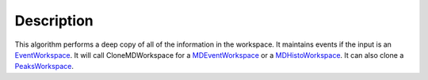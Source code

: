 .. algorithm::

.. summary::

.. alias::

.. properties::

Description
-----------

This algorithm performs a deep copy of all of the information in the
workspace. It maintains events if the input is an
`EventWorkspace <EventWorkspace>`__. It will call CloneMDWorkspace for a
`MDEventWorkspace <MDEventWorkspace>`__ or a
`MDHistoWorkspace <MDHistoWorkspace>`__. It can also clone a
`PeaksWorkspace <PeaksWorkspace>`__.

.. algm_categories::
